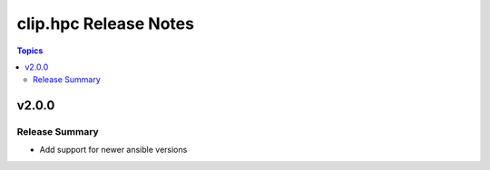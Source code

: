 ========================
clip.hpc Release Notes
========================

.. contents:: Topics


v2.0.0
======

Release Summary
---------------

- Add support for newer ansible versions
